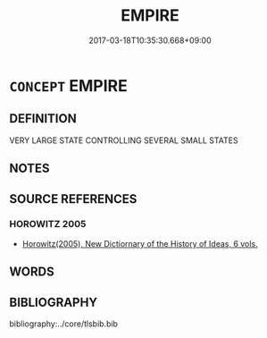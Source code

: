 # -*- mode: mandoku-tls-view -*-
#+TITLE: EMPIRE
#+DATE: 2017-03-18T10:35:30.668+09:00        
#+STARTUP: content
* =CONCEPT= EMPIRE
:PROPERTIES:
:CUSTOM_ID: uuid-2474120c-b968-42ae-8253-ecc250a44f66
:END:
** DEFINITION

VERY LARGE STATE CONTROLLING SEVERAL SMALL STATES

** NOTES

** SOURCE REFERENCES
*** HOROWITZ 2005
 - [[cite:HOROWITZ-2005][Horowitz(2005), New Dictiornary of the History of Ideas, 6 vols.]]
** WORDS
   :PROPERTIES:
   :VISIBILITY: children
   :END:
** BIBLIOGRAPHY
bibliography:../core/tlsbib.bib
